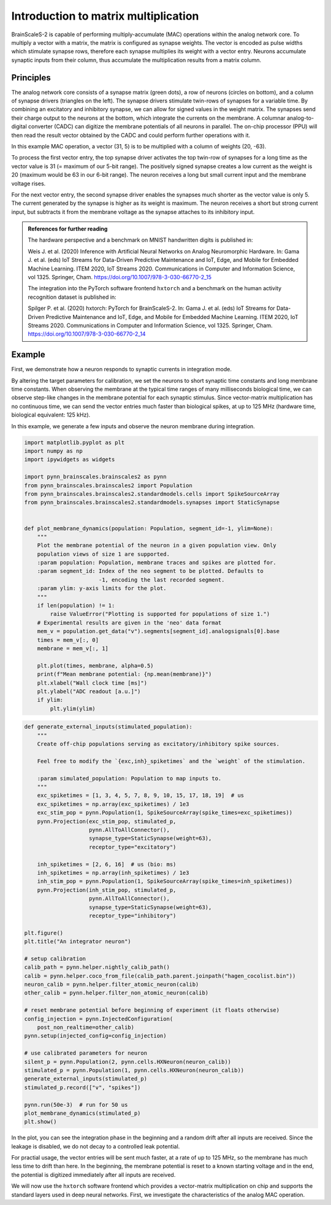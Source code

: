 
Introduction to matrix multiplication
=====================================

BrainScaleS-2 is capable of performing multiply-accumulate (MAC)
operations within the analog network core. To multiply a vector with a
matrix, the matrix is configured as synapse weights. The vector is
encoded as pulse widths which stimulate synapse rows, therefore each
synapse multiplies its weight with a vector entry. Neurons accumulate
synaptic inputs from their column, thus accumulate the multiplication
results from a matrix column.

Principles
----------

.. image:: _static/chip_layout.png
   :width: 40 %
   :align: center

The analog network core consists of a synapse matrix (green dots), a row
of neurons (circles on bottom), and a column of synapse drivers
(triangles on the left). The synapse drivers stimulate twin-rows of
synapses for a variable time. By combining an excitatory and inhibitory
synapse, we can allow for signed values in the weight matrix. The
synapses send their charge output to the neurons at the bottom, which
integrate the currents on the membrane. A columnar analog-to-digital
converter (CADC) can digitize the membrane potentials of all neurons in
parallel. The on-chip processor (PPU) will then read the result vector
obtained by the CADC and could perform further operations with it.

.. image:: _static/hagen_example.png
   :width: 50 %
   :align: center

In this example MAC operation, a vector (31, 5) is to be multiplied with
a column of weights (20, -63).

To process the first vector entry, the top synapse driver activates the
top twin-row of synapses for a long time as the vector value is 31 (=
maximum of our 5-bit range). The positively signed synapse creates a low
current as the weight is 20 (maximum would be 63 in our 6-bit range).
The neuron receives a long but small current input and the membrane
voltage rises.

For the next vector entry, the second synapse driver enables the
synapses much shorter as the vector value is only 5. The current
generated by the synapse is higher as its weight is maximum. The neuron
receives a short but strong current input, but subtracts it from the
membrane voltage as the synapse attaches to its inhibitory input.

.. admonition:: References for further reading

    The hardware perspective and a benchmark on MNIST handwritten digits is
    published in:

    Weis J. et al. (2020) Inference with Artificial Neural Networks on
    Analog Neuromorphic Hardware. In: Gama J. et al. (eds) IoT Streams for
    Data-Driven Predictive Maintenance and IoT, Edge, and Mobile for
    Embedded Machine Learning. ITEM 2020, IoT Streams 2020. Communications
    in Computer and Information Science, vol 1325. Springer, Cham.
    https://doi.org/10.1007/978-3-030-66770-2_15

    The integration into the PyTorch software frontend ``hxtorch`` and a
    benchmark on the human activity recognition dataset is published in:

    Spilger P. et al. (2020) hxtorch: PyTorch for BrainScaleS-2. In: Gama J.
    et al. (eds) IoT Streams for Data-Driven Predictive Maintenance and IoT,
    Edge, and Mobile for Embedded Machine Learning. ITEM 2020, IoT Streams
    2020. Communications in Computer and Information Science, vol 1325.
    Springer, Cham. https://doi.org/10.1007/978-3-030-66770-2_14

Example
-------

First, we demonstrate how a neuron responds to synaptic currents in
integration mode.

By altering the target parameters for calibration, we set the neurons to
short synaptic time constants and long membrane time constants. When
observing the membrane at the typical time ranges of many milliseconds
biological time, we can observe step-like changes in the membrane
potential for each synaptic stimulus. Since vector-matrix multiplication
has no continuous time, we can send the vector entries much faster than
biological spikes, at up to 125 MHz (hardware time, biological
equivalent: 125 kHz).

In this example, we generate a few inputs and observe the neuron
membrane during integration.

.. code:: ipython3

    import matplotlib.pyplot as plt
    import numpy as np
    import ipywidgets as widgets
    
    import pynn_brainscales.brainscales2 as pynn
    from pynn_brainscales.brainscales2 import Population
    from pynn_brainscales.brainscales2.standardmodels.cells import SpikeSourceArray
    from pynn_brainscales.brainscales2.standardmodels.synapses import StaticSynapse
    
    
    def plot_membrane_dynamics(population: Population, segment_id=-1, ylim=None):
        """
        Plot the membrane potential of the neuron in a given population view. Only
        population views of size 1 are supported.
        :param population: Population, membrane traces and spikes are plotted for.
        :param segment_id: Index of the neo segment to be plotted. Defaults to
                           -1, encoding the last recorded segment.
        :param ylim: y-axis limits for the plot.
        """
        if len(population) != 1:
            raise ValueError("Plotting is supported for populations of size 1.")
        # Experimental results are given in the 'neo' data format
        mem_v = population.get_data("v").segments[segment_id].analogsignals[0].base
        times = mem_v[:, 0]
        membrane = mem_v[:, 1]
    
        plt.plot(times, membrane, alpha=0.5)
        print(f"Mean membrane potential: {np.mean(membrane)}")
        plt.xlabel("Wall clock time [ms]")
        plt.ylabel("ADC readout [a.u.]")
        if ylim:
            plt.ylim(ylim)

.. code:: ipython3

    def generate_external_inputs(stimulated_population):
        """
        Create off-chip populations serving as excitatory/inhibitory spike sources.
    
        Feel free to modify the `{exc,inh}_spiketimes` and the `weight` of the stimulation.
    
        :param simulated_population: Population to map inputs to.
        """
        exc_spiketimes = [1, 3, 4, 5, 7, 8, 9, 10, 15, 17, 18, 19]  # us
        exc_spiketimes = np.array(exc_spiketimes) / 1e3
        exc_stim_pop = pynn.Population(1, SpikeSourceArray(spike_times=exc_spiketimes))
        pynn.Projection(exc_stim_pop, stimulated_p,
                        pynn.AllToAllConnector(),
                        synapse_type=StaticSynapse(weight=63),
                        receptor_type="excitatory")
    
        inh_spiketimes = [2, 6, 16]  # us (bio: ms)
        inh_spiketimes = np.array(inh_spiketimes) / 1e3
        inh_stim_pop = pynn.Population(1, SpikeSourceArray(spike_times=inh_spiketimes))
        pynn.Projection(inh_stim_pop, stimulated_p,
                        pynn.AllToAllConnector(),
                        synapse_type=StaticSynapse(weight=63),
                        receptor_type="inhibitory")
    
    plt.figure()
    plt.title("An integrator neuron")
    
    # setup calibration
    calib_path = pynn.helper.nightly_calib_path()
    calib = pynn.helper.coco_from_file(calib_path.parent.joinpath("hagen_cocolist.bin"))
    neuron_calib = pynn.helper.filter_atomic_neuron(calib)
    other_calib = pynn.helper.filter_non_atomic_neuron(calib)
    
    # reset membrane potential before beginning of experiment (it floats otherwise)
    config_injection = pynn.InjectedConfiguration(
        post_non_realtime=other_calib)
    pynn.setup(injected_config=config_injection)
    
    # use calibrated parameters for neuron
    silent_p = pynn.Population(2, pynn.cells.HXNeuron(neuron_calib))
    stimulated_p = pynn.Population(1, pynn.cells.HXNeuron(neuron_calib))
    generate_external_inputs(stimulated_p)
    stimulated_p.record(["v", "spikes"])
    
    pynn.run(50e-3)  # run for 50 us
    plot_membrane_dynamics(stimulated_p)
    plt.show()

.. image:: _static/hagen_intro_integrator_neuron.svg
   :width: 90%
   :align: center
   :class: solution

In the plot, you can see the integration phase in the beginning and a
random drift after all inputs are received. Since the leakage is
disabled, we do not decay to a controlled leak potential.

For practial usage, the vector entries will be sent much faster, at a
rate of up to 125 MHz, so the membrane has much less time to drift than
here. In the beginning, the membrane potential is reset to a known
starting voltage and in the end, the potential is digitized immediately
after all inputs are received.

We will now use the ``hxtorch`` software frontend which provides a
vector-matrix multiplication on chip and supports the standard layers
used in deep neural networks. First, we investigate the characteristics
of the analog MAC operation.

